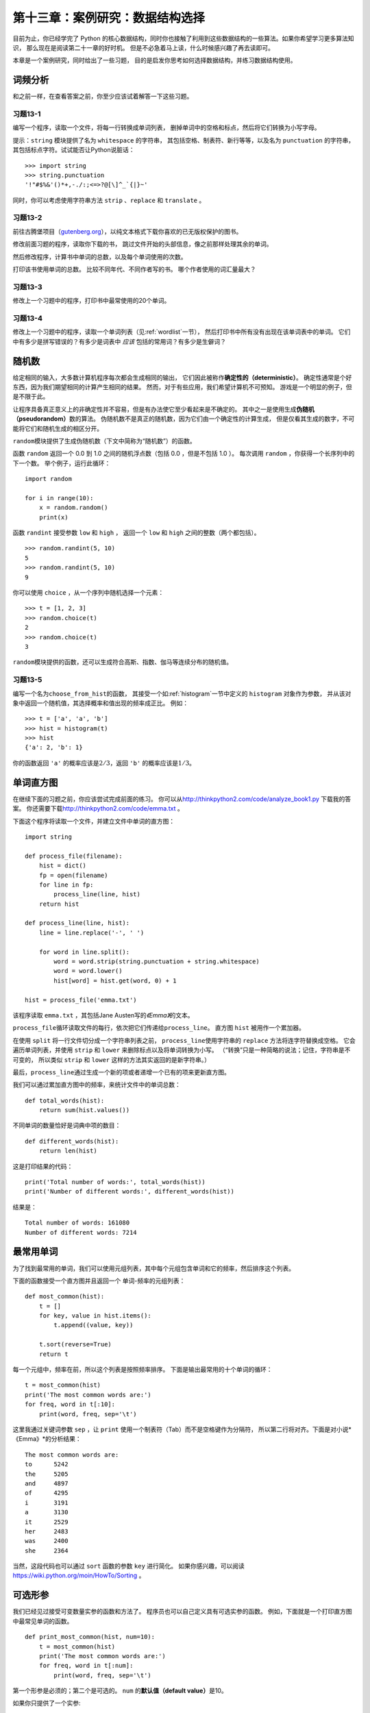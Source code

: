 第十三章：案例研究：数据结构选择
===================================

目前为止，你已经学完了 Python 的核心数据结构，同时你也接触了利用到这些数据结构的一些算法。如果你希望学习更多算法知识，
那么现在是阅读第二十一章的好时机。
但是不必急着马上读，什么时候感兴趣了再去读即可。

本章是一个案例研究，同时给出了一些习题，
目的是启发你思考如何选择数据结构，并练习数据结构使用。

词频分析
------------------

和之前一样，在查看答案之前，你至少应该试着解答一下这些习题。

习题13-1
^^^^^^^^^^^^

编写一个程序，读取一个文件，将每一行转换成单词列表，
删掉单词中的空格和标点，然后将它们转换为小写字母。

提示：``string`` 模块提供了名为 ``whitespace`` 的字符串，
其包括空格、制表符、新行等等，以及名为 ``punctuation`` 的字符串，
其包括标点字符。试试能否让Python说脏话：

::

    >>> import string
    >>> string.punctuation
    '!"#$%&'()*+,-./:;<=>?@[\]^_`{|}~'

同时，你可以考虑使用字符串方法 ``strip`` 、``replace`` 和 ``translate`` 。

习题13-2
^^^^^^^^^^^^

前往古腾堡项目（\ `gutenberg.org <gutenberg.org>`__\ ），以纯文本格式下载你喜欢的已无版权保护的图书。

修改前面习题的程序，读取你下载的书，
跳过文件开始的头部信息，像之前那样处理其余的单词。

然后修改程序，计算书中单词的总数，以及每个单词使用的次数。

打印该书使用单词的总数。 比较不同年代、不同作者写的书。
哪个作者使用的词汇量最大？

习题13-3
^^^^^^^^^^^^^

修改上一个习题中的程序，打印书中最常使用的20个单词。

习题13-4
^^^^^^^^^^^^^

修改上一个习题中的程序，读取一个单词列表（见\ :ref:`wordlist`\ 一节），
然后打印书中所有没有出现在该单词表中的单词。 
它们中有多少是拼写错误的？有多少是词表中 *应该* 包括的常用词？有多少是生僻词？

随机数
---------------------

给定相同的输入，大多数计算机程序每次都会生成相同的输出，
它们因此被称作\ **确定性的（deterministic）**\ 。
确定性通常是个好东西，因为我们期望相同的计算产生相同的结果。
然而，对于有些应用，我们希望计算机不可预知。
游戏是一个明显的例子，但是不限于此。

让程序具备真正意义上的非确定性并不容易，但是有办法使它至少看起来是不确定的。
其中之一是使用生成\ **伪随机（pseudorandom）**\ 数的算法。
伪随机数不是真正的随机数，因为它们由一个确定性的计算生成，
但是仅看其生成的数字，不可能将它们和随机生成的相区分开。

\ ``random``\ 模块提供了生成伪随机数（下文中简称为“随机数”）的函数。

函数 ``random`` 返回一个 0.0 到 1.0 之间的随机浮点数（包括 0.0 ，但是不包括 1.0 ）。
每次调用 ``random`` ，你获得一个长序列中的下一个数。
举个例子，运行此循环：

::

    import random

    for i in range(10):
        x = random.random()
        print(x)

函数 ``randint`` 接受参数 ``low`` 和 ``high`` ，
返回一个 ``low`` 和 ``high`` 之间的整数（两个都包括）。

::

    >>> random.randint(5, 10)
    5
    >>> random.randint(5, 10)
    9

你可以使用 ``choice`` ，从一个序列中随机选择一个元素：

::

    >>> t = [1, 2, 3]
    >>> random.choice(t)
    2
    >>> random.choice(t)
    3

\ ``random``\ 模块提供的函数，还可以生成符合高斯、指数、伽马等连续分布的随机值。

习题13-5
^^^^^^^^^^^

编写一个名为\ ``choose_from_hist``\ 的函数，
其接受一个如\ :ref:`histogram`\ 一节中定义的 ``histogram`` 对象作为参数，
并从该对象中返回一个随机值，其选择概率和值出现的频率成正比。
例如：

::

    >>> t = ['a', 'a', 'b']
    >>> hist = histogram(t)
    >>> hist
    {'a': 2, 'b': 1}

你的函数返回 ``'a'`` 的概率应该是\ :math:`2/3`\ ，返回 ``'b'`` 的概率应该是\ :math:`1/3`\ 。

单词直方图
-------------------------

在继续下面的习题之前，你应该尝试完成前面的练习。
你可以从\ http://thinkpython2.com/code/analyze_book1.py \ 下载我的答案。
你还需要下载\ http://thinkpython2.com/code/emma.txt \ 。


下面这个程序将读取一个文件，并建立文件中单词的直方图：

::

    import string

    def process_file(filename):
        hist = dict()
        fp = open(filename)
        for line in fp:
            process_line(line, hist)
        return hist

    def process_line(line, hist):
        line = line.replace('-', ' ')
        
        for word in line.split():
            word = word.strip(string.punctuation + string.whitespace)
            word = word.lower()
            hist[word] = hist.get(word, 0) + 1

    hist = process_file('emma.txt')

该程序读取 ``emma.txt`` ，其包括Jane Austen写的\ *《Emma》*\ 的文本。

\ ``process_file``\ 循环读取文件的每行，依次把它们传递给\ ``process_line``\ 。
直方图 ``hist`` 被用作一个累加器。

在使用 ``split`` 将一行文件切分成一个字符串列表之前，
\ ``process_line``\ 使用字符串的 ``replace`` 方法将连字符替换成空格。
它会遍历单词列表，并使用 ``strip`` 和 ``lower`` 来删除标点以及将单词转换为小写。
（“转换”只是一种简略的说法；记住，字符串是不可变的，
所以类似 ``strip`` 和 ``lower`` 这样的方法其实返回的是新字符串。）

最后，\ ``process_line``\ 通过生成一个新的项或者递增一个已有的项来更新直方图。

我们可以通过累加直方图中的频率，来统计文件中的单词总数：

::

    def total_words(hist):
        return sum(hist.values())

不同单词的数量恰好是词典中项的数目：

::

    def different_words(hist):
        return len(hist)

这是打印结果的代码：

::

    print('Total number of words:', total_words(hist))
    print('Number of different words:', different_words(hist))

结果是：

::

    Total number of words: 161080
    Number of different words: 7214

最常用单词
----------------------------

为了找到最常用的单词，我们可以使用元组列表，其中每个元组包含单词和它的频率，然后排序这个列表。

下面的函数接受一个直方图并且返回一个
单词-频率的元组列表：

::

    def most_common(hist):
        t = []
        for key, value in hist.items():
            t.append((value, key))

        t.sort(reverse=True)
        return t


每一个元组中，频率在前，所以这个列表是按照频率排序。
下面是输出最常用的十个单词的循环：

::

    t = most_common(hist)
    print('The most common words are:')
    for freq, word in t[:10]:
        print(word, freq, sep='\t')

这里我通过关键词参数 ``sep`` ，让 ``print`` 使用一个制表符（Tab）而不是空格键作为分隔符，
所以第二行将对齐。下面是对小说*《Emma》*的分析结果：

::

    The most common words are:
    to      5242
    the     5205
    and     4897
    of      4295
    i       3191
    a       3130
    it      2529
    her     2483
    was     2400
    she     2364

当然，这段代码也可以通过 ``sort`` 函数的参数 ``key`` 进行简化。
如果你感兴趣，可以阅读 https://wiki.python.org/moin/HowTo/Sorting 。

可选形参
----------------------------

我们已经见过接受可变数量实参的函数和方法了。
程序员也可以自己定义具有可选实参的函数。
例如，下面就是一个打印直方图中最常见单词的函数。

::

    def print_most_common(hist, num=10):
        t = most_common(hist)
        print('The most common words are:')
        for freq, word in t[:num]:
            print(word, freq, sep='\t')

第一个形参是必须的；第二个是可选的。 ``num`` 的\ **默认值（default
value）**\ 是10。

如果你只提供了一个实参:

::

    print_most_common(hist)

\ ``num``\ 将使用默认值。如果你你提供两个实参：

::

    print_most_common(hist, 20)

\ ``num``\ 获得实参的值。换句话说，可选实参\ **覆盖（overrides）**\ 了默认值。

如果一个函数同时有必选和可选两类形参，则所有的必选形参必须首先出现，可选形参紧随其后。

字典差集
-------------------------------

从书中找到所有没出现在词表 ``words.txt`` 中的单词，可以认为是一个差集问题；
也就是，我们应该从一个集合中（书中的单词）找到所有没出现在另一个集合中
（列表中的单词）的单词。

\ ``subtract``\ 接受词典 ``d1`` 和 ``d2`` ，并返回一个新的词典，
其包括 ``d1`` 中的所有没出现在 ``d2`` 中的键。
由于并不真正关心值是什么，我们将它们都设为 ``None`` 。

::

    def subtract(d1, d2):
        res = dict()
        for key in d1:
            if key not in d2:
                res[key] = None
        return res

为了找到书中没有出现在 ``words.txt`` 中的单词，
我们可以使用\ ``process_file``\ 来为 ``words.txt`` 构建一个直方图，
然后使用 ``subtract`` ：

::

    words = process_file('words.txt')
    diff = subtract(hist, words)

    print("Words in the book that aren't in the word list:")
    for word in diff.keys():
        print(word, end=' ')

这是针对小说\ *《Emma》*\ 的部分运行结果：

::

    Words in the book that aren't in the word list:
    rencontre jane's blanche woodhouses disingenuousness 
    friend's venice apartment ...

这些单词中，一些是名字和名词所有格。如“rencontre”这样的其他单词已经不常使用了。
但是有一些真的应该包括在列表中！

习题13-6
^^^^^^^^^^^

Python　提供了一个叫做集合（set）的数据结构，支持许多常见的集合操作。
你可以前往第十九章阅读相关内容，或者在官网上阅读文档 http://docs.python.org/3/library/stdtypes.html#types-set 。

编写一个程序，使用集合的差集操作来找出一本书中不在 ``work list`` 中的单词。

答案： http://thinkpython2.com/code/analyze_book2.py 。

随机单词
---------------------

如果想从直方图中随机选择一个单词，最简单的算法是创建一个列表，
其中根据其出现的频率，每个单词都有相应个数的拷贝，然后从该列表中选择单词：

::

    def random_word(h):
        t = []
        for word, freq in h.items():
            t.extend([word] * freq)

        return random.choice(t)

表达式 \ ``[word] * freq`` \ 创建一个具有 ``freq`` 个 ``word`` 字符串拷贝的列表。
除了它的实参要求是一个序列外，\ ``extend``\ 方法和 \ ``append``\ 方法很像。

该算法能够满足要求，但是效率不够高；
每次你选择一个随机单词，它都重建列表，这个列表和原书一样大。
一个明显的改进是，创建列表一次，然后进行多次选择， 但是该列表仍然很大。

一个替代方案是：

#. 使用 ``keys`` 来获得该书中单词的列表。

#. 创建一个包含单词频率累积和的列表（见\ :ref:`cumulative`\）。
   此列表的最后一项是书中单词的数目\ :math:`n`\ 。

#. 选择一个从 1 到\ :math:`n`\ 的随机数。使用二分搜索（见\ :ref:`exercise10-10`\）
   找到该随机数应该被在累积和中插入的索引。

#. 使用该索引从单词列表中找到相应的单词。

.. _randhist:

习题13-7
^^^^^^^^^^^^^

编写一个使用该算法从书中选择一个随机单词的程序。

答案：\ http://thinkpython2.com/code/analyze_book3.py \ 。

马尔科夫分析
----------------------------

如果你从书中随机选择单词，那么你会大致了解其使用的词汇，但可能不会得到一个完整的句子：

::

    this the small regard harriet which knightley's it most things

一系列随机单词很少有意义，因为相邻的单词之间没有关系。
例如，在一个真实的句子中，你可能期望“the”这样的冠词后面跟着的是一个形容词或者名词，
而大不可能会是一个动词或者副词。

衡量相邻单词关系的方法之一是马尔科夫分析法，对于一个给定的单词序列，
马尔科夫分析法将给出接下来单词的概率。 例如，歌曲\ *Eric, the Half a
Bee*\ 的开头是：

    | Half a bee, philosophically,
    | Must, ipso facto, half not be.
    | But half the bee has got to be
    | Vis a vis, its entity. D’you see?
    | But can a bee be said to be
    | Or not to be an entire bee
    | When half the bee is not a bee
    | Due to some ancient injury?

在此文本中，短语“half the”后面总是跟着单词“bee”， 但是短语“the
bee”则可能跟着“has”或者“is”。

马尔科夫分析的结果是从每个前缀（如“half the”和“the bee”）
到所有可能的后缀（如“has”和“is”）的映射。

给定此映射，你能够通过以任意前缀开始并从可能的后缀中随机选择一个的方法，来生成一个随机文本。
接下来，你可以将前缀的结尾和新的后缀组合成下一个前缀，并重复下去。

例如，如果你以前缀“Half a”开始，然后下一个但是必须是“bee”，
因为此前缀在文本中仅出现一次。下一个前缀是“a bee”，
所以下一个后缀可能是“philosophically”，“be”或“due”。

此例中，前缀的长度总是2，但是你可以以任意前缀长度进行马尔科夫分析。
前缀的长度被称作此分析的“阶”。

习题13-8
^^^^^^^^^^^^^

马尔科夫分析：

#. 编写一个程序，从一个文件中读取文本并执行马尔科夫分析。
   结果应该是一个字典，即从前缀映射到一个可能的后缀集合。
   此后缀集合可以是一个列表、元组或字典；你需要做出合适的选择。
   你可以用长度为2的前缀测试程序，但是在编写程序时，应确保其很容易支持其它长度。


#. 在前面的程序中添加一个函数，基于马尔科夫分析生成随机文本。
   下面是使用\ *《Emma》*\ 执行前缀为2的马尔科夫分析生成的示例：

       He was very clever, be it sweetness or be angry, ashamed or only
       amused, at such a stroke. She had never thought of Hannah till
       you were never meant for me?“ ”I cannot make speeches, Emma:" he
       soon cut it all himself.
   
   在此例中，我保留了附在词后面的标点符号。从语法上看，结果几乎是正确的，但不完全。
   语义上讲，它几乎有意义，但也不完全。
   
   如果你增加前缀的长度，会发生什么？随机文本更有意义是么？


#. 一旦程序正常运行，你可以想尝试一下混搭：如果你组合两本或更多书中的文本，
   你生成的随机文本将以有趣的方式混合这些书中的词汇和短语。


致谢：此案例研究基于 Kernighan 与 Pike 所著的 *《The Practice of
Programming》* 一书中的示例。

在继续阅读之前，你应该尝试解决该习题；
你可以从\ http://thinkpython2.com/code/markov.py \ 下载我的答案。
你还需要下载\ http://thinkpython2.com/code/emma.txt \ 。

数据结构
------------------------

使用马尔科夫分析生成随机文本很有趣，
但是上面那道习题的目的是：学习数据结构选择。
在解答上述习题时，你不得不选择：

-  如何表示前缀。

-  如何表示可能后缀的集合。

-  如何表示从前缀到可能后缀集合的映射。

最后一个选择很简单：明显应该选择字典作为键至对应值的映射。

对于前缀，最明显的选择是字符串、字符串列表或者字符串元组。

对于后缀，一个选择是列表；另一个是直方图（字典）。

你如何选择呢？ 第一步是考虑对每个数据结构你需要实现的操作。
对于前缀，我们需要能从头部删除单词，并在结尾处加入单词。
例如，如果当前的前缀是“Half a”，下一个词是“bee”，
你需要能构成下一个前缀“a bee”。

你的第一个选择可能是列表，因为它能很容易的增加和删除元素，
但是我们也需要让前缀作为字典的键，这就排除了列表。
使用元组，你不能追加或删除元素，
但是你能使用加号运算符来形成一个新的元组：

::

    def shift(prefix, word):
        return prefix[1:] + (word,)

\ ``shift``\ 接受一个单词元组 ``prefix`` 和一个字符串 ``word`` ，
并形成一个新的元组，其具有prefix中除第一个单词外的全部单词，
然后在结尾增加 ``word`` 。

对于后缀的集合，我们需要执行的运算包括增加一个新的后缀
（或者增加一个已有后缀的频率），并选择一个随机后缀。

对于列表或者直方图，增加一个新的后缀一样容易。
从列表中选择一个随机元素很容易；
在直方图中选择的难度更大（见\ :ref:`randhist`\）。

目前为止，我们主要讨论实现的难易，
但是选择数据结构时还要考虑其它因素。一个是运行时间。
有时，一个数据结构比另一个快有理论依据；
例如，我提到过 ``in`` 运算符对于字典比对列表要快，
至少当元素的数目很大的时候。

但是通常你事先不知道哪个实现更快。
一个选择是两个都实现，然后再看哪个更快。
此方法被称作\ **基准测试（benchmarking）**\ 。
另一个更实际的选择是选择最容易实现的数据结构，
然后看它对于拟定的应用是否足够快。如果是的话，就不需要继续了。
如果不是，可以使用一些工具，如 ``profile`` 模块，识别程序中哪处最耗时。

另一个要考虑的因素是存储空间。例如，使用直方图表示后缀集合可能用更少的空间，
因为无论一个单词在文本中出现多少次，你只需要存储它一次。
在一些情况下，节省空间也能让你的程序更快，极端情况下，
如果内存溢出，你的程序可能根本不能运行。
但是对于许多应用，空间是运行时间之后的第二位考虑。

最后一点：在此讨论中，我暗示了我们应该使用一种数据结构同时进行分析和生成。
但是既然这些是独立的步骤，使用一种数据结构进行分析，
然后采用另一种结构进行生成也是可能的。
如果生成节省的时间超过了转化花费的时间，这也会提高程序的性能。

调试
--------------

在调试一个程序的时候，特别是调试一个很难的错误时，应该做到以下五点：

细读：
    
    检查你的代码，仔细地阅读，并且检查是否实现了你的期望。

运行：

    通过修改和运行不同的版本来不断试验。
    通常，如果你在程序中正确的地方打印了正确的东西，
    问题会变得很明显，但是有时你不得不搭建一些脚手架。

思考：
    
    花些时间思考！错误的类型是什么：语法、运行时、语义？
    你从错误信息或者程序的输出中能获得什么信息？
    什么类型的错误能引起你看到的问题？问题出现前，你最后的修改是什么？

小黄鸭调试法（rubberducking）：

    如果将你的问题解释给别人听，有时你会发现在解释完问题之前就能找到答案。
    你通常并不需要真的去问另外一个人；你可以对着一个小黄鸭说。
    这就是著名的小黄鸭调试法(**rubber duck
    debugging**)的由来。这可不是我编造的，你可以看看这个维基页面： https://en.wikipedia.org/wiki/Rubber_duck_debugging 。

回退：
    
    有时候，最好的做法是回退，撤销最近的修改，
    直到你回到一个能运行并且你能理解的程序。然后你可以开始重建。

初级程序员有时陷入这些步骤之一，忘记了还可以做其他的事情。
事实上，每种方法都有失败的可能。

例如，如果程序是一个排版错误，读代码可能有帮助，
但是如果问题是概念理解错误，则未必是这样。
如果你不理解程序要做什么，可能读100遍程序都不会发现错误，因为错误在你的头脑中。

试验可能会有帮助，特别是如果你运行简单短小的测试。
但是，如果你不思考或者阅读你的代码，就直接进行实验，
你可能陷入一种我称为“随机游走编程”的模式。
这指的是随机修改，直到程序通过测试。
不用说，随机游走编程会花费很长的时间。

你必须花时间思考。调试就像是一门实验科学。
你应该至少有一个关于问题是什么的假设。
如果有两个或者更多的可能，试着考虑利用测试消除其中一个可能。

但是，如果有太多的错误，或者你正试图修复的代码太大、太复杂，
即使最好的调试技巧也会失败。
有时，最好的选择是回退，简化程序，直到你获得一个正常运行并且能理解的程序。

初级程序员经常不愿意回退，因为他们舍不得删除一行代码（即使它是错误的）。
如果能让你好受些，在你开始精简之前，可以将你的代码拷贝到另一个文件中。
然后你再把修改后的代码一块一块地拷贝回去。

发现一个错误，需要阅读、运行、沉思、和时而的回退。
如果其中某个步骤没有进展，试一下其它的。

术语表
---------------
    
确定性的（deterministic）：

    指的是给定相同的输入，一个程序每次运行的结果是一样的。
    
伪随机（pseudorandom）：

    指的是一串数字看上去是随机的，但是实际是由一个确定性程序生成的。

默认值：

    没有提供实参时，赋给可选形参的值。
    
覆盖：

    用实参替代默认值。
    
基准测试（benchmarking）：
    
    通过可能的输入样本对使用不同数据结构的实现进行测试，从而选择数据结构的过程。
    
小黄鸭调试法（rubberducking）：

    通过向小黄鸭这样的非生物体解释你的问题来进行调试。
    清晰地陈述问题可以帮助你解决问题，即使小黄鸭并不懂 Python。

练习题
------------------

习题 13-9
^^^^^^^^^^^^

单词的"秩"是指它在按照单词频率排序的列表中的位置：
出现频率最高的单词，它的秩是1，频率第二高的单词，它的秩是2，以此类推。

Zipf定律(\ http://en.wikipedia.org/wiki/Zipf's_law \)描述了自然语言中秩和单词出现频率的关系。特别是，它预测对于秩为 :math:`r` 的单词，
其出现的频率 :math:`f` 是：

.. math:: f = c r^{-s}

其中，:math:`s`　和　:math:`c` 是依赖于语言和文本的参数。如果在上述等式两边取对数的话，你可以得到：

.. math:: \log f = \log c - s \log r

因此，如果绘出 log :math:`f`　和　log :math:`r`　的图像，你可以得到一条以　:math:`-s`　为斜率、以　:math:`c`　为截距的直线。

编写一个程序，从文件中读取文本，计算单词频率，倒序输出每个单词，
一个单词一行，同时在这行输出对应的 log :math:`f` 和 log :math:`r`。
使用你喜欢的绘图程序，画出结果并检查是不是形成一条直线。
你可以估算出 :math:`s` 的值吗？

答案： http://thinkpython2.com/code/zipfpy 。
如果希望运行我的答案，你需要安装绘图模块 matplotlib。
当然如果你安装了 Anaconda，你就已经有了matplotlib；否则你需要安装它。

**贡献者**
^^^^^^^^^^^

#. 翻译：`@iphyer`_
#. 校对：`@bingjin`_
#. 参考：`@carfly`_

.. _@iphyer: https://github.com/iphyer
.. _@bingjin: https://github.com/bingjin
.. _@carfly: https://github.com/carfly
